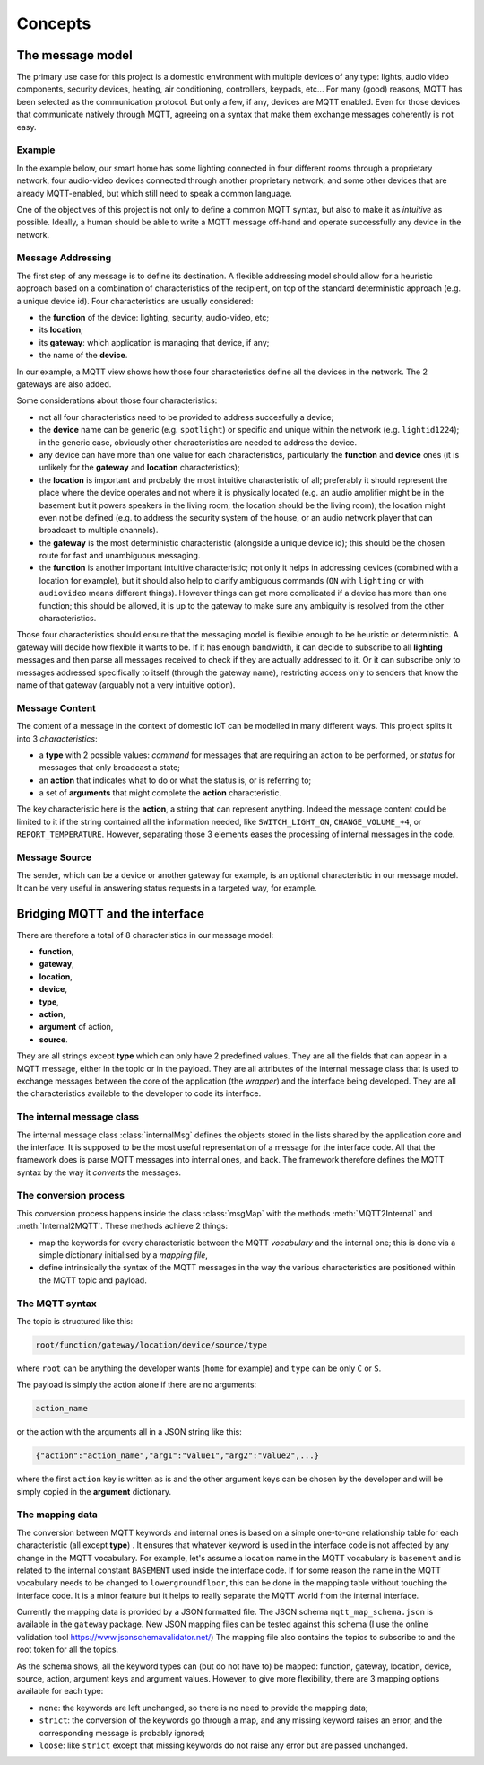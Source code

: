 Concepts
========

The message model
*****************

The primary use case for this project is a domestic environment
with multiple devices of any type: lights, audio video components,
security devices, heating, air conditioning, controllers, keypads, etc...
For many (good) reasons, MQTT has been selected as the communication
protocol. But only a few, if any, devices are MQTT enabled.  Even for
those devices that communicate natively through MQTT, agreeing on a
syntax that make them exchange messages coherently is not easy.

Example
-------

In the example below, our smart home has some lighting connected
in four different rooms through a proprietary network, four audio-video
devices connected through another proprietary network, and some
other devices that are already MQTT-enabled, but which still need
to speak a common language. 

.. image:: domestic_iot.png
   :scale: 50%
   :align: center
   :alt: Diagram of a smart home with some connected devices

One of the objectives of this project is not only to define a common
MQTT syntax, but also to make it as *intuitive* as possible.  Ideally,
a human should be able to write a MQTT message off-hand and operate
successfully any device in the network.

Message Addressing
------------------

The first step of any message is to define its destination.  A flexible
addressing model should allow for a heuristic approach based on a
combination of characteristics of the recipient, on top of the
standard deterministic approach (e.g. a unique device id).
Four characteristics are usually considered:

- the **function** of the device: lighting, security, audio-video, etc;
- its **location**;
- its **gateway**: which application is managing that device, if any;
- the name of the **device**.

In our example, a MQTT view shows how those four characteristics
define all the devices in the network. The 2 gateways are also added.

.. image:: iot_parameters.png
   :scale: 50%
   :align: center
   :alt: Diagram of a smart home from a MQTT network point of view

Some considerations about those four characteristics:

- not all four characteristics need to be provided to address succesfully
  a device;
- the **device** name can be generic (e.g. ``spotlight``) or specific and unique
  within the network (e.g. ``lightid1224``); in the generic case, obviously
  other characteristics are needed to address the device.
- any device can have more than one value for each characteristics,
  particularly the **function**  and **device** ones (it is unlikely
  for the **gateway** and **location** characteristics);
- the **location** is important and probably the most intuitive characteristic
  of all; preferably it should represent the place where the device
  operates and not where it is physically located (e.g. an audio amplifier
  might be in the basement but it powers speakers in the living room;
  the location should be the living room); the location might even not be
  defined (e.g. to address the security system of the house, or an audio
  network player that can broadcast to multiple channels).
- the **gateway** is the most deterministic characteristic (alongside a unique
  device id); this should be the chosen route for fast and unambiguous
  messaging.
- the **function** is another important intuitive characteristic; not only it
  helps in addressing devices (combined with a location for example), but
  it should also help to clarify ambiguous commands (``ON`` with ``lighting``
  or with ``audiovideo`` means different things). However things can get
  more complicated if a device has more than one function; this should be
  allowed, it is up to the gateway to make sure any ambiguity is resolved
  from the other characteristics.

Those four characteristics should ensure that the messaging model
is flexible enough to be heuristic or deterministic.  A gateway
will decide how flexible it wants to be.  If it has enough bandwidth,
it can decide to subscribe to all **lighting** messages and then parse
all messages received to check if they are actually addressed to it.
Or it can subscribe only to messages addressed specifically to itself
(through the gateway name), restricting access only to senders that
know the name of that gateway (arguably not a very intuitive option).

Message Content
---------------

The content of a message in the context of domestic IoT can be modelled
in many different ways.  This project splits it into 3 *characteristics*:

- a **type** with 2 possible values: *command* for messages that are requiring
  an action to be performed, or *status* for messages that only broadcast
  a state;
- an **action** that indicates what to do or what the status is, or is
  referring to;
- a set of **arguments** that might complete the **action** characteristic.

The key characteristic here is the **action**, a string that can represent
anything.  Indeed the message content could be limited to it if the string
contained all the information needed, like ``SWITCH_LIGHT_ON``,
``CHANGE_VOLUME_+4``, or ``REPORT_TEMPERATURE``.  However, separating
those 3 elements eases the processing of internal messages in the code.


Message Source
--------------

The sender, which can be a device or another gateway for example, is
an optional characteristic in our message model.  It can be very useful in
answering status requests in a targeted way, for example.

Bridging MQTT and the interface
*******************************

There are therefore a total of 8 characteristics in our message model:

- **function**,
- **gateway**,
- **location**,
- **device**,
- **type**,
- **action**,
- **argument** of action,
- **source**.

They are all strings except **type** which can only have 2 predefined values.
They are all the fields that can appear in a MQTT message, either in the topic
or in the payload.
They are all attributes of the internal message class that is used to exchange
messages between the core of the application (the *wrapper*) and the interface
being developed.
They are all the characteristics available to the developer to code its
interface.

The internal message class
--------------------------

The internal message class :class:`internalMsg` defines the objects stored
in the lists shared by the application core and the interface.
It is supposed to be the most useful representation of a message for the
interface code.  All that the framework does is parse MQTT messages into
internal ones, and back.  The framework therefore defines the MQTT syntax by
the way it `converts` the messages.

The conversion process
-----------------------

This conversion process happens inside the class :class:`msgMap` with the
methods :meth:`MQTT2Internal` and :meth:`Internal2MQTT`.  These methods
achieve 2 things:

- map the keywords for every characteristic between the MQTT *vocabulary* and
  the internal one; this is done via a simple dictionary initialised by a
  *mapping file*,
- define intrinsically the syntax of the MQTT messages in the way the various
  characteristics are positioned within the MQTT topic and payload.

The MQTT syntax
---------------

The topic is structured like this:

.. code-block:: none

	root/function/gateway/location/device/source/type

where ``root`` can be anything the developer wants (``home`` for example)
and ``type`` can be only ``C`` or ``S``.
	
The payload is simply the action alone if there are no arguments:

.. code-block:: none

	action_name
	
or the action with the arguments all in a JSON string like this:

.. code-block:: none

	{"action":"action_name","arg1":"value1","arg2":"value2",...}
	
where the first ``action`` key is written as is and the other argument keys
can be chosen by the developer and will be simply copied in the **argument**
dictionary.

The mapping data
----------------

The conversion between MQTT keywords and internal ones is based on a simple
one-to-one relationship table for each characteristic (all except
**type**) .  It ensures that whatever keyword is used in
the interface code is not affected by any change in the MQTT vocabulary.
For example, let's assume a location name in the MQTT vocabulary is ``basement``
and is related to the internal constant ``BASEMENT`` used inside the interface code.
If for some reason the name in the MQTT vocabulary needs to be changed to
``lowergroundfloor``, this can be done in the mapping table without touching the
interface code.  It is a minor feature but it helps to really separate the
MQTT world from the internal interface.

Currently the mapping data is provided by a JSON formatted file.  The JSON
schema ``mqtt_map_schema.json`` is available in the ``gateway`` package.
New JSON mapping files can be tested against this schema (I use the online
validation tool https://www.jsonschemavalidator.net/)
The mapping file also contains the topics to subscribe to and the root token
for all the topics.

As the schema shows, all the keyword types can (but do not have to) be mapped:
function, gateway, location, device, source, action, argument keys and
argument values.  However, to give more flexibility, there are 3 mapping
options available for each type:

- ``none``: the keywords are left unchanged, so there is no need to provide
  the mapping data;
- ``strict``: the conversion of the keywords go through a map, and any missing
  keyword raises an error, and the corresponding message is probably ignored;
- ``loose``: like ``strict`` except that missing keywords do not raise any error
  but are passed unchanged.
